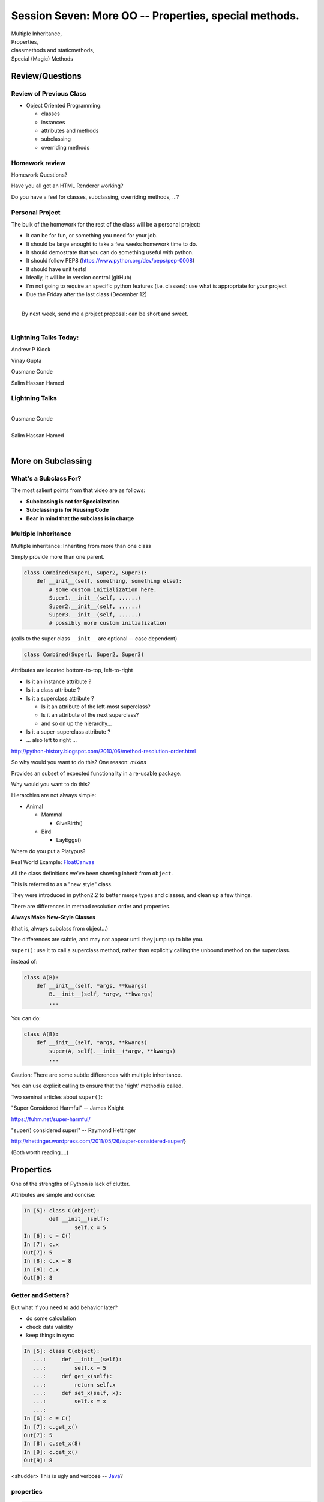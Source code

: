 
.. Foundations 2: Python slides file, created by
   hieroglyph-quickstart on Wed Apr  2 18:42:06 2014.

*******************************************************
Session Seven: More OO --  Properties, special methods.
*******************************************************

.. rst-class:: large centered

| Multiple Inheritance,
| Properties,
| classmethods and staticmethods,
| Special (Magic) Methods

================
Review/Questions
================

Review of Previous Class
------------------------

* Object Oriented Programming:

  - classes

  - instances

  - attributes and methods

  - subclassing

  - overriding methods

Homework review
---------------

Homework Questions?

Have you all got an HTML Renderer working?

Do you have a feel for classes, subclassing, overriding methods, ...?

Personal Project
-----------------

The bulk of the homework for the rest of the class will be a personal project:

* It can be for fun, or something you need for your job.
* It should be large enought to take a few weeks homework time to do.
* It should demostrate that you can do something useful with python.
* It should follow PEP8 (https://www.python.org/dev/peps/pep-0008)
* It should have unit tests!
* Ideally, it will be in version control (gitHub)
* I'm not going to require an specific python features (i.e. classes): use
  what is appropriate for your project

* Due the Friday after the last class (December 12)

|
|  By next week, send me a project proposal: can be short and sweet.
|


Lightning Talks Today:
-----------------------

.. rst-class:: medium

Andrew P Klock

Vinay Gupta

Ousmane Conde

Salim Hassan Hamed


Lightning Talks
----------------

.. rst-class:: medium

|
| Ousmane Conde
|
| Salim Hassan Hamed
|


===================
More on Subclassing
===================

.. rst-class:: left

    I pointed you to this Video last class:

    The Art of Subclassing: *Raymond Hettinger*

    http://pyvideo.org/video/879/the-art-of-subclassing

    If you haven't watched,  It's well worth your time


What's a Subclass For?
----------------------

The most salient points from that video are as follows:

* **Subclassing is not for Specialization**

* **Subclassing is for Reusing Code**

* **Bear in mind that the subclass is in charge**


Multiple Inheritance
--------------------

Multiple inheritance: Inheriting from more than one class

Simply provide more than one parent.

.. code-block:: python

    class Combined(Super1, Super2, Super3):
        def __init__(self, something, something else):
            # some custom initialization here.
            Super1.__init__(self, ......)
            Super2.__init__(self, ......)
            Super3.__init__(self, ......)
            # possibly more custom initialization

(calls to the super class ``__init__``  are optional -- case dependent)

.. nextslide:: Method Resolution Order

.. code-block:: python

    class Combined(Super1, Super2, Super3)

Attributes are located bottom-to-top, left-to-right

* Is it an instance attribute ?
* Is it a class attribute ?
* Is it a superclass attribute ?

  - Is  it an attribute of the left-most superclass?
  - Is  it an attribute of the next superclass?
  - and so on up the hierarchy...

* Is it a super-superclass attribute ?
* ... also left to right ...

http://python-history.blogspot.com/2010/06/method-resolution-order.html

.. nextslide:: Mix-ins

So why would you want to do this? One reason:  *mixins*

Provides an subset of expected functionality in a re-usable package.

Why would you want to do this?

Hierarchies are not always simple:

* Animal

  * Mammal

    * GiveBirth()

  * Bird

    * LayEggs()

Where do you put a Platypus?

Real World Example: `FloatCanvas`_

.. _FloatCanvas: https://github.com/svn2github/wxPython/blob/master/3rdParty/FloatCanvas/floatcanvas/FloatCanvas.py#L485


.. nextslide:: New-Style Classes

All the class definitions we've been showing inherit from ``object``.

This is referred to as a "new style" class.

They were introduced in python2.2 to better merge types and classes, and clean
up a few things.

There are differences in method resolution order and properties.

**Always Make New-Style Classes**

(that is, always subclass from object...)

The differences are subtle, and may not appear until they jump up to bite you.


.. nextslide:: ``super()``

``super()``: use it to call a superclass method, rather than explicitly calling
the unbound method on the superclass.

instead of:

.. code-block:: python

    class A(B):
        def __init__(self, *args, **kwargs)
            B.__init__(self, *argw, **kwargs)
            ...

You can do:

.. code-block:: python

    class A(B):
        def __init__(self, *args, **kwargs)
            super(A, self).__init__(*argw, **kwargs)
            ...

.. nextslide:: Caveats

Caution: There are some subtle differences with multiple inheritance.

You can use explicit calling to ensure that the 'right' method is called.


.. nextslide:: Background

Two seminal articles about ``super()``:

"Super Considered Harmful" -- James Knight

https://fuhm.net/super-harmful/

"super() considered super!"  --  Raymond Hettinger

http://rhettinger.wordpress.com/2011/05/26/super-considered-super/}

(Both worth reading....)

==========
Properties
==========

.. rst-class:: left
.. container::

    One of the strengths of Python is lack of clutter.

    Attributes are simple and concise:

    .. code-block:: ipython

        In [5]: class C(object):
                def __init__(self):
                        self.x = 5
        In [6]: c = C()
        In [7]: c.x
        Out[7]: 5
        In [8]: c.x = 8
        In [9]: c.x
        Out[9]: 8


Getter and Setters?
-------------------

But what if you need to add behavior later?

.. rst-class:: build

* do some calculation
* check data validity
* keep things in sync


.. nextslide::

.. code-block:: ipython

    In [5]: class C(object):
       ...:     def __init__(self):
       ...:         self.x = 5
       ...:     def get_x(self):
       ...:         return self.x
       ...:     def set_x(self, x):
       ...:         self.x = x
       ...:
    In [6]: c = C()
    In [7]: c.get_x()
    Out[7]: 5
    In [8]: c.set_x(8)
    In [9]: c.get_x()
    Out[9]: 8


<shudder> This is ugly and verbose -- `Java`_?

.. _Java: http://dirtsimple.org/2004/12/python-is-not-java.html

properties
-----------

.. code-block:: ipython

    class C(object):
        _x = None
        @property
        def x(self):
            return self._x
        @x.setter
        def x(self, value):
            self._x = value

    In [28]: c = C()
    In [30]: c.x = 5
    In [31]: print c.x
    5

Now the interface is like simple attribute access!

.. nextslide::

What's up with the "@" symbols?

Those are "decorations" it's a syntax for wrapping functions up with something special.

We'll cover that in detail in a couple weeks, but for now -- just copy the syntax.

.. code-block:: python

    @property
    def x(self):

means: make a property called x with this as the "getter".

.. code-block:: python

    @x.setter
    def x(self, value):

means: make the "setter" of the 'x' property this new function

.. nextslide:: "Read Only" Attributes

You do not need to define a setter. If you don't, you get a "read only" attribute:

.. code-block:: ipython

    In [11]: class D(object):
       ....:     def __init__(self, x=5):
       ....:         self._x = 5
       ....:     @property
       ....:     def getx(self):
       ....:     """I am read only"""
       ....:         return self._x
       ....:
    In [12]: d = D()
    In [13]: d.x
    Out[13]: 5
    In [14]: d.x = 6
    ---------------------------------------------------------------------------
    AttributeError                            Traceback (most recent call last)
    <ipython-input-14-c83386d97be3> in <module>()
    ----> 1 d.x = 6
    AttributeError: can't set attribute

deleters
---------

If you want to do something special when a property is deleted, you can define
a deleter is well:

.. code-block:: ipython

    In [11]: class D(object):
       ....:     def __init__(self, x=5):
       ....:         self._x = 5
       ....:     @property
       ....:     def x(self):
       ....:         return self._x
       ....:     @x.deleter
       ....:     def x(self):
       ....:         del self._x

If you leave this out, the property can't be deleted, which is usually
what you want.

.. rst-class:: centered

[demo: :download:`properties_example.py <../../Examples/Session07/properties_example.py>`]


LAB
----

Let's use some of this to build a nice class to represent a Circle.

For now, Let's do steps 1-4 of:

:ref:`homework_circle_class`

Lightning Talks
----------------

.. rst-class:: medium

|
| Andrew P Klock
|
| Vinay Gupta
|


========================
Static and Class Methods
========================

    .. rst-class:: left build
.. container::

    You've seen how methods of a class are *bound* to an instance when it is
    created.

    And you've seen how the argument ``self`` is then automatically passed to
    the method when it is called.

    And you've seen how you can call *unbound* methods on a class object so
    long as you pass an instance of that class as the first argument.

    .. rst-class:: centered

    **But what if you don't want or need an instance?**


Static Methods
--------------

A *static method* is a method that doesn't get self:

.. code-block:: ipython

    In [36]: class StaticAdder(object):

       ....:     @staticmethod
       ....:     def add(a, b):
       ....:         return a + b
       ....:

    In [37]: StaticAdder.add(3, 6)
    Out[37]: 9

.. rst-class:: centered

[demo: :download:`static_method.py <../../Examples/Session07/static_method.py>`]



.. nextslide:: Why?

.. rst-class:: build
.. container::

    Where are static methods useful?

    Usually they aren't

    99% of the time, it's better just to write a module-level function

    An example from the Standard Library (tarfile.py):

    .. code-block:: python

        class TarInfo(object):
            # ...
            @staticmethod
            def _create_payload(payload):
                """Return the string payload filled with zero bytes
                   up to the next 512 byte border.
                """
                blocks, remainder = divmod(len(payload), BLOCKSIZE)
                if remainder > 0:
                    payload += (BLOCKSIZE - remainder) * NUL
                return payload


Class Methods
-------------

A class method gets the class object, rather than an instance, as the first
argument

.. code-block:: ipython

    In [41]: class Classy(object):
       ....:     x = 2
       ....:     @classmethod
       ....:     def a_class_method(cls, y):
       ....:         print "in a class method: ", cls
       ....:         return y ** cls.x
       ....:
    In [42]: Classy.a_class_method(4)
    in a class method:  <class '__main__.Classy'>
    Out[42]: 16

.. rst-class:: centered

[demo: :download:`class_method.py <../../Examples/Session07/class_method.py>`]


.. nextslide:: Why?

.. rst-class:: build
.. container::

    Unlike static methods, class methods are quite common.

    They have the advantage of being friendly to subclassing.

    Consider this:

    .. code-block:: ipython

        In [44]: class SubClassy(Classy):
           ....:     x = 3
           ....:

        In [45]: SubClassy.a_class_method(4)
        in a class method:  <class '__main__.SubClassy'>
        Out[45]: 64

.. nextslide:: Alternate Constructors

Because of this friendliness to subclassing, class methods are often used to
build alternate constructors.

Consider the case of wanting to build a dictionary with a given iterable of
keys:

.. code-block:: ipython

    In [57]: d = dict([1,2,3])
    ---------------------------------------------------------------------------
    TypeError                                 Traceback (most recent call last)
    <ipython-input-57-50c56a77d95f> in <module>()
    ----> 1 d = dict([1,2,3])

    TypeError: cannot convert dictionary update sequence element #0 to a sequence


.. nextslide:: ``dict.fromkeys()``

The stock constructor for a dictionary won't work this way. So the dict object
implements an alternate constructor that *can*.

.. code-block:: python

    @classmethod
    def fromkeys(cls, iterable, value=None):
        '''OD.fromkeys(S[, v]) -> New ordered dictionary with keys from S.
        If not specified, the value defaults to None.
        '''
        self = cls()
        for key in iterable:
            self[key] = value
        return self

(this is actually from the OrderedDict implementation in ``collections.py``)

See also datetime.datetime.now(), etc....

.. nextslide:: Curious?

Properties, Static Methods and Class Methods are powerful features of Pythons
OO model.

They are implemented using an underlying structure called *descriptors*

`Here is a low level look`_ at how the descriptor protocol works.

The cool part is that this mechanism is available to you, the programmer, as
well.

.. _Here is a low level look: https://docs.python.org/2/howto/descriptor.html


Extra Credit: use a class method to make an alternate constructor that takes
the diameter instead.

===============
Special Methods
===============

.. rst-class:: left
.. container::

    Special methods (also called *magic* methods) are the secret sauce to Python's
    Duck typing.

    Defining the appropriate special methods in your classes is how you make your
    class act like standard classes.

What's in a Name?
-----------------

We've seen at least one special method so far::

    __init__

It's all in the double underscores...

Pronounced "dunder" (or "under-under")

try: ``dir(2)``  or ``dir(list)``

.. nextslide:: Generally Useful Special Methods

Most classes should at lest have these special methods:

``object.__str__``:
  Called by the str() built-in function and by the print statement to compute
  the *informal* string representation of an object.

``object.__unicode__``:
  Called by the unicode() built-in function.  This converts an object to an
  *informal* unicode representation.

  (more on Unicode later....)

``object.__repr__``:
  Called by the repr() built-in function and by string conversions (reverse
  quotes) to compute the *official* string representation of an object.

  (ideally: ``eval( repr(something) ) == something``)


Protocols
----------

.. rst-class:: build
.. container::

    The set of special methods needed to emulate a particular type of Python object
    is called a *protocol*.

    Your classes can "become" like Python built-in classes by implementing the
    methods in a given protocol.

    Remember, these are more *guidelines* than laws.  Implement what you need.


.. nextslide:: The Numerics Protocol

Do you want your class to behave like a number? Implement these methods:

.. code-block:: python

    object.__add__(self, other)
    object.__sub__(self, other)
    object.__mul__(self, other)
    object.__floordiv__(self, other)
    object.__mod__(self, other)
    object.__divmod__(self, other)
    object.__pow__(self, other[, modulo])
    object.__lshift__(self, other)
    object.__rshift__(self, other)
    object.__and__(self, other)
    object.__xor__(self, other)
    object.__or__(self, other)

.. nextslide:: The Container Protocol

Want to make a container type? Here's what you need:

.. code-block:: python

    object.__len__(self)
    object.__getitem__(self, key)
    object.__setitem__(self, key, value)
    object.__delitem__(self, key)
    object.__iter__(self)
    object.__reversed__(self)
    object.__contains__(self, item)
    object.__getslice__(self, i, j)
    object.__setslice__(self, i, j, sequence)
    object.__delslice__(self, i, j)


.. nextslide:: An Example

Each of these methods supports a common Python operation.

For example, to make '+' work with a sequence type in a vector-like fashion,
implement ``__add__``:

.. code-block:: python

    def __add__(self, v):
        """return the element-wise vector sum of self and v
        """
        assert len(self) == len(v)
        return vector([x1 + x2 for x1, x2 in zip(self, v)])

.. rst-class:: centered

[a more complete example may be seen :download:`here <./supplements/vector.py>`]



.. nextslide:: Summary

Use special methods when you want your class to act like a "standard" class in
some way.

Look up the special methods you need and define them.

There's more to read about the details of implementing these methods:

* https://docs.python.org/2/reference/datamodel.html#special-method-names
* http://www.rafekettler.com/magicmethods.html

Be a bit cautious about the code examples in that last one. It uses quite a bit
of old-style class definitions, which should not be emulated.


========
Homework
========

Complete the Circle class

Decide what you are going to do for your proejct,
